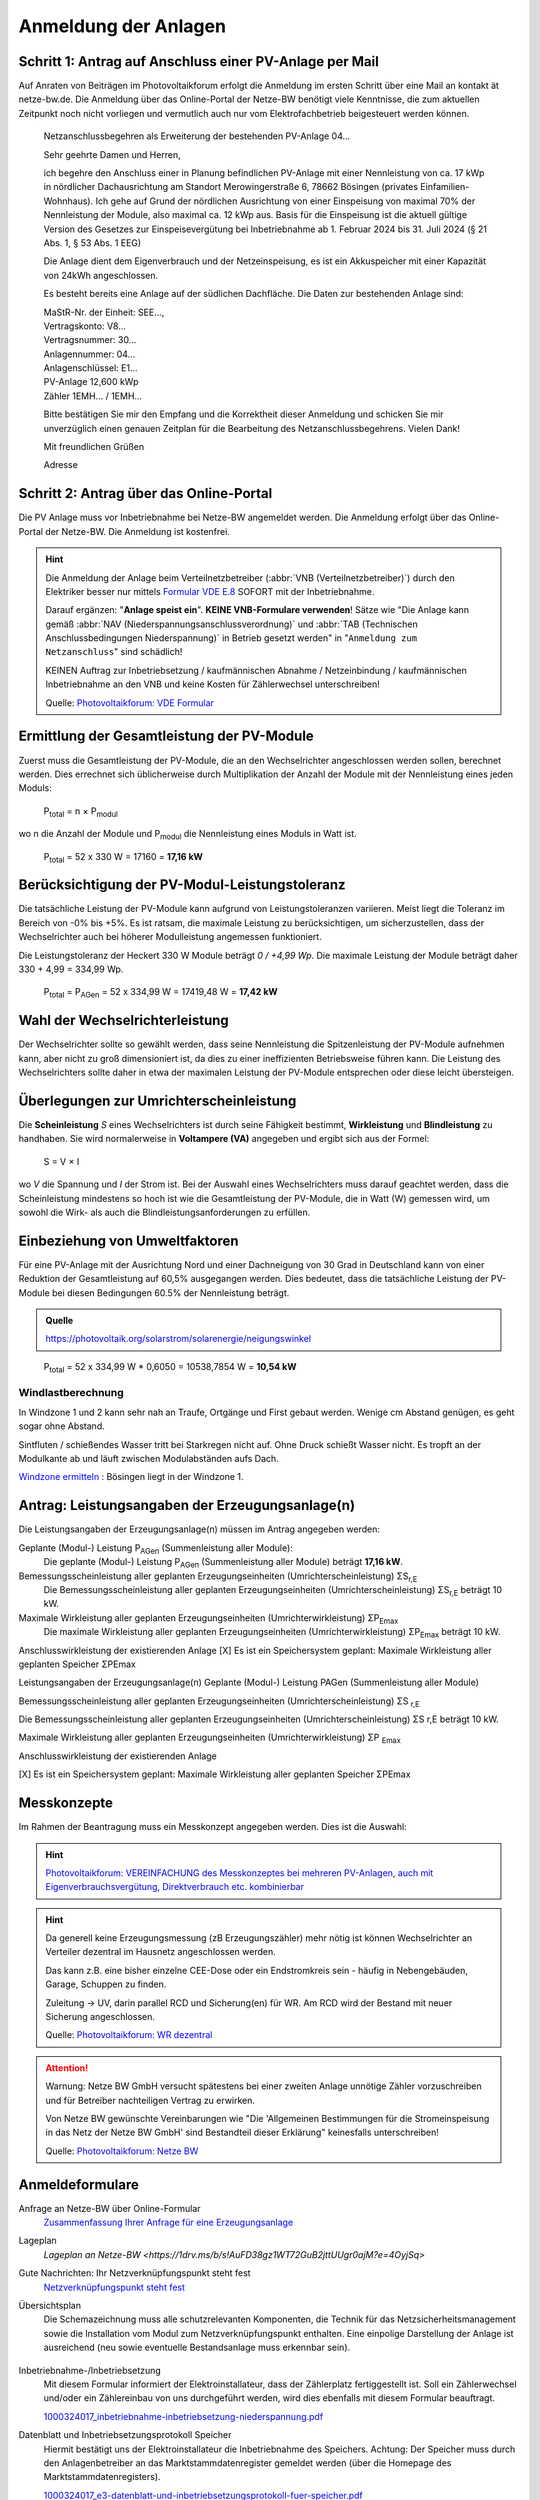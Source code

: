 ######################
Anmeldung der Anlagen
######################


Schritt 1: Antrag auf Anschluss einer PV-Anlage per Mail
========================================================

Auf Anraten von Beiträgen im Photovoltaikforum erfolgt die Anmeldung im ersten Schritt über eine Mail an kontakt ät netze-bw.de. Die Anmeldung über das Online-Portal der Netze-BW benötigt viele Kenntnisse, die zum aktuellen Zeitpunkt noch nicht vorliegen und vermutlich auch nur vom Elektrofachbetrieb beigesteuert werden können.

.. epigraph::

	Netzanschlussbegehren als Erweiterung der bestehenden PV-Anlage 04...

	Sehr geehrte Damen und Herren,

	ich begehre den Anschluss einer in Planung befindlichen PV-Anlage mit einer Nennleistung von ca. 17 kWp in nördlicher Dachausrichtung am Standort Merowingerstraße 6, 78662 Bösingen (privates Einfamilien-Wohnhaus). Ich gehe auf Grund der nördlichen Ausrichtung von einer Einspeisung von maximal 70% der Nennleistung der Module, also maximal ca. 12 kWp aus. Basis für die Einspeisung ist die aktuell gültige Version des Gesetzes zur Einspeisevergütung bei Inbetriebnahme ab 1. Februar 2024 bis 31. Juli 2024 (§ 21 Abs. 1, § 53 Abs. 1 EEG)

	Die Anlage dient dem Eigenverbrauch und der Netzeinspeisung, es ist ein Akkuspeicher mit einer Kapazität von 24kWh angeschlossen.

	Es besteht bereits eine Anlage auf der südlichen Dachfläche. Die Daten zur bestehenden  Anlage sind:

	| MaStR-Nr. der Einheit: SEE...,
	| Vertragskonto: V8...
	| Vertragsnummer: 30...
	| Anlagennummer: 04...
	| Anlagenschlüssel: E1...
	| PV-Anlage 12,600 kWp
	| Zähler 1EMH... / 1EMH...

	Bitte bestätigen Sie mir den Empfang und die Korrektheit dieser Anmeldung und schicken Sie mir unverzüglich einen genauen Zeitplan für die Bearbeitung des Netzanschlussbegehrens. Vielen Dank!

	Mit freundlichen Grüßen

	Adresse

Schritt 2: Antrag über das Online-Portal
========================================

Die PV Anlage muss vor Inbetriebnahme bei Netze-BW angemeldet werden. Die Anmeldung erfolgt über das Online-Portal der Netze-BW. Die Anmeldung ist kostenfrei.

.. figure:: images/netze-bw-antrag-01.png

.. hint::

	Die Anmeldung der Anlage beim Verteilnetzbetreiber (:abbr:`VNB (Verteilnetzbetreiber)`) durch den Elektriker besser nur mittels `Formular VDE E.8 <https://www.vde.com/resource/blob/1785304/b8f1b3ae3d7abfc10dffe0adb38aad7e/vde-ar-n-4105-formulare-anhang-e-data.pdf>`_ SOFORT mit der Inbetriebnahme.

	Darauf ergänzen: "**Anlage speist ein**". **KEINE VNB-Formulare verwenden**! Sätze wie "Die Anlage kann gemäß :abbr:`NAV (Niederspannungsanschlussverordnung)` und :abbr:`TAB (Technischen Anschlussbedingungen Niederspannung)` in Betrieb gesetzt werden" in "``Anmeldung zum Netzanschluss``" sind schädlich!

	KEINEN Auftrag zur Inbetriebsetzung / kaufmännischen Abnahme / Netzeinbindung / kaufmännischen Inbetriebnahme an den VNB und keine Kosten für Zählerwechsel unterschreiben!

	Quelle: `Photovoltaikforum: VDE Formular <https://www.photovoltaikforum.com/wissen/entry/2-faq-wertvolle-informationen-zu-pv-anlagengr%C3%B6%C3%9Fe-stromspeicher-wirtschaftlichkeit/>`_


Ermittlung der Gesamtleistung der PV-Module
===========================================

Zuerst muss die Gesamtleistung der PV-Module, die an den Wechselrichter angeschlossen werden sollen, berechnet werden. Dies errechnet sich üblicherweise durch Multiplikation der Anzahl der Module mit der Nennleistung eines jeden Moduls:

.. epigraph::

	P\ :sub:`total` = n × P\ :sub:`modul`

wo n die Anzahl der Module und P\ :sub:`modul` die Nennleistung eines Moduls in Watt ist.

.. epigraph::

	P\ :sub:`total` = 52 x 330 W = 17160 = **17,16 kW**


Berücksichtigung der PV-Modul-Leistungstoleranz
===============================================

Die tatsächliche Leistung der PV-Module kann aufgrund von Leistungstoleranzen variieren. Meist liegt die Toleranz im Bereich von -0% bis +5%. Es ist ratsam, die maximale Leistung zu berücksichtigen, um sicherzustellen, dass der Wechselrichter auch bei höherer Modulleistung angemessen funktioniert.

Die Leistungstoleranz der Heckert 330 W Module beträgt `0 / +4,99 Wp`. Die maximale Leistung der Module beträgt daher 330 + 4,99 = 334,99 Wp.

.. epigraph::

	P\ :sub:`total` = P\ :sub:`AGen` = 52 x 334,99 W = 17419,48 W = **17,42 kW**


Wahl der Wechselrichterleistung
===============================

Der Wechselrichter sollte so gewählt werden, dass seine Nennleistung die Spitzenleistung der PV-Module aufnehmen kann, aber nicht zu groß dimensioniert ist, da dies zu einer ineffizienten Betriebsweise führen kann. Die Leistung des Wechselrichters sollte daher in etwa der maximalen Leistung der PV-Module entsprechen oder diese leicht übersteigen.



Überlegungen zur Umrichterscheinleistung
========================================

Die **Scheinleistung** `S` eines Wechselrichters ist durch seine Fähigkeit bestimmt, **Wirkleistung** und **Blindleistung** zu handhaben. Sie wird normalerweise in **Voltampere (VA)** angegeben und ergibt sich aus der Formel:

.. epigraph::

	S = V × I

wo `V` die Spannung und `I` der Strom ist. Bei der Auswahl eines Wechselrichters muss darauf geachtet werden, dass die Scheinleistung mindestens so hoch ist wie die Gesamtleistung der PV-Module, die in Watt (W) gemessen wird, um sowohl die Wirk- als auch die Blindleistungsanforderungen zu erfüllen.


Einbeziehung von Umweltfaktoren
===============================

Für eine PV-Anlage mit der Ausrichtung Nord und einer Dachneigung von 30 Grad in Deutschland kann von einer Reduktion der Gesamtleistung auf 60,5% ausgegangen werden. Dies bedeutet, dass die tatsächliche Leistung der PV-Module bei diesen Bedingungen 60.5% der Nennleistung beträgt.

.. admonition:: Quelle

	https://photovoltaik.org/solarstrom/solarenergie/neigungswinkel

.. epigraph::

	P\ :sub:`total` = 52 x 334,99 W * 0,6050 = 10538,7854 W = **10,54 kW**


Windlastberechnung
------------------


In Windzone 1 und 2 kann sehr nah an Traufe, Ortgänge und First gebaut werden. Wenige cm Abstand genügen, es geht sogar ohne Abstand.

Sintfluten / schießendes Wasser tritt bei Starkregen nicht auf. Ohne Druck schießt Wasser nicht. Es tropft an der Modulkante ab und läuft zwischen Modulabständen aufs Dach.

`Windzone ermitteln <https://www.dehn.de/de/produkte/blitzschutz-erdung/windzone>`_ : Bösingen liegt in der Windzone 1.


Antrag: Leistungsangaben der Erzeugungsanlage(n)
================================================

Die Leistungsangaben der Erzeugungsanlage(n) müssen im Antrag angegeben werden:

Geplante (Modul-) Leistung P\ :sub:`AGen` (Summenleistung aller Module):
	Die geplante (Modul-) Leistung P\ :sub:`AGen` (Summenleistung aller Module) beträgt **17,16 kW**.

Bemessungsscheinleistung aller geplanten Erzeugungseinheiten (Umrichterscheinleistung) ΣS\ :sub:`r,E`
	Die Bemessungsscheinleistung aller geplanten Erzeugungseinheiten (Umrichterscheinleistung) ΣS\ :sub:`r,E` beträgt 10 kW.

Maximale Wirkleistung aller geplanten Erzeugungseinheiten (Umrichterwirkleistung) ΣP\ :sub:`Emax`
	Die maximale Wirkleistung aller geplanten Erzeugungseinheiten (Umrichterwirkleistung) ΣP\ :sub:`Emax` beträgt 10 kW.


Anschlusswirkleistung der existierenden Anlage
[X] Es ist ein Speichersystem geplant:
Maximale Wirkleistung aller geplanten Speicher ΣPEmax




Leistungsangaben der Erzeugungsanlage(n)
Geplante (Modul-) Leistung PAGen (Summenleistung aller Module)


Bemessungsscheinleistung aller geplanten Erzeugungseinheiten (Umrichterscheinleistung) ΣS :sub:`r,E`

Die Bemessungsscheinleistung aller geplanten Erzeugungseinheiten (Umrichterscheinleistung) ΣS r,E beträgt 10 kW.

Maximale Wirkleistung aller geplanten Erzeugungseinheiten (Umrichterwirkleistung) ΣP :sub:`Emax`


Anschlusswirkleistung der existierenden Anlage


[X] Es ist ein Speichersystem geplant:
Maximale Wirkleistung aller geplanten Speicher ΣPEmax


Messkonzepte
=============


Im Rahmen der Beantragung muss ein Messkonzept angegeben werden. Dies ist die Auswahl:

.. figure:: images/messkonzept-1-6-0.png

.. figure:: images/messkonzept-1-6-1.png

.. figure:: images/messkonzept-13-17.png

.. figure:: images/messkonzept-7-11-und-40-0.png

.. figure:: images/messkonzept-7-11-und-40-1.png

.. figure:: images/messkonzept-speicher-0.png

.. figure:: images/messkonzept-speicher-1.png

.. hint::

	`Photovoltaikforum: VEREINFACHUNG des Messkonzeptes bei mehreren PV-Anlagen, auch mit Eigenverbrauchsvergütung, Direktverbrauch etc. kombinierbar <https://www.photovoltaikforum.com/thread/95564-unterschied-messkonzept-7-1-7-2/?postID=1513946#post1513946>`_

.. hint::

	Da generell keine Erzeugungsmessung (zB Erzeugungszähler) mehr nötig ist können Wechselrichter an Verteiler dezentral im Hausnetz angeschlossen werden.

	Das kann z.B. eine bisher einzelne CEE-Dose oder ein Endstromkreis sein - häufig in Nebengebäuden, Garage, Schuppen zu finden.

	Zuleitung -> UV, darin parallel RCD und Sicherung(en) für WR. Am RCD wird der Bestand mit neuer Sicherung angeschlossen.

	Quelle: `Photovoltaikforum: WR dezentral <https://www.photovoltaikforum.com/wissen/entry/2-faq-wertvolle-informationen-zu-pv-anlagengr%C3%B6%C3%9Fe-stromspeicher-wirtschaftlichkeit/#25c7c7c0-beispiel-f%C3%BCr-46-module-%C3%A0-400-wp>`_



.. attention::

	Warnung: Netze BW GmbH versucht spätestens bei einer zweiten Anlage unnötige Zähler vorzuschreiben und für Betreiber nachteiligen Vertrag zu erwirken.

	Von Netze BW gewünschte Vereinbarungen wie "Die 'Allgemeinen Bestimmungen für die Stromeinspeisung in das Netz der Netze BW GmbH' sind Bestandteil dieser Erklärung" keinesfalls unterschreiben!

	Quelle: `Photovoltaikforum: Netze BW <https://www.photovoltaikforum.com/wissen/entry/2-faq-wertvolle-informationen-zu-pv-anlagengr%C3%B6%C3%9Fe-stromspeicher-wirtschaftlichkeit/#25c7c7c0-beispiel-f%C3%BCr-46-module-%C3%A0-400-wp>`_

.. seealso::

	* `Photovoltaikforum FAQ <https://www.photovoltaikforum.com/wissen/entry/2-faq-wertvolle-informationen-zu-pv-anlagengr%C3%B6%C3%9Fe-stromspeicher-wirtschaftlichkeit/>`_
	* `Bundesnetzagentur EEG-Förderung <https://www.bundesnetzagentur.de/DE/Fachthemen/ElektrizitaetundGas/ErneuerbareEnergien/EEG_Foerderung/start.html>`_
	* `Clearingstelle EEG <https://www.clearingstelle-eeg-kwkg.de/haeufige-rechtsfrage/68>`_
	* https://openwb.de/main/?page_id=1637


Anmeldeformulare
================


Anfrage an Netze-BW über Online-Formular
	`Zusammenfassung Ihrer Anfrage für eine Erzeugungsanlage <https://1drv.ms/b/s!AuFD38gz1WT73WcPliP_kjK80S7M?e=GWjX1m>`_

Lageplan
	`Lageplan an Netze-BW <https://1drv.ms/b/s!AuFD38gz1WT72GuB2jttUUgr0ajM?e=4OyjSq>`

Gute Nachrichten: Ihr Netzverknüpfungspunkt steht fest
	`Netzverknüpfungspunkt steht fest <https://1drv.ms/b/s!AuFD38gz1WT72kK1RBUbZFWIQTG0?e=q7YHhJ>`_

Übersichtsplan
	Die Schemazeichnung muss alle schutzrelevanten Komponenten, die Technik für das Netzsicherheitsmanagement sowie die Installation vom Modul zum Netzverknüpfungspunkt enthalten. Eine einpolige Darstellung der Anlage ist ausreichend (neu sowie eventuelle Bestandsanlage muss erkennbar sein).

	.. figure:: ./images/pv-autark-MK40-V2.png

Inbetriebnahme-/Inbetriebsetzung
	Mit diesem Formular informiert der Elektroinstallateur, dass der Zählerplatz fertiggestellt ist. Soll ein Zählerwechsel und/oder ein Zählereinbau von uns durchgeführt werden, wird dies ebenfalls mit diesem Formular beauftragt.

	`1000324017_inbetriebnahme-inbetriebsetzung-niederspannung.pdf <https://1drv.ms/b/s!AuFD38gz1WT7235sgCCg8SLXV_pc?e=UNZhsa>`_


Datenblatt und Inbetriebsetzungsprotokoll Speicher
	Hiermit bestätigt uns der Elektroinstallateur die Inbetriebnahme des Speichers. Achtung: Der Speicher muss durch den Anlagenbetreiber an das Marktstammdatenregister gemeldet werden (über die Homepage des Marktstammdatenregisters).

	`1000324017_e3-datenblatt-und-inbetriebsetzungsprotokoll-fuer-speicher.pdf <https://1drv.ms/b/s!AuFD38gz1WT723__JPB6LcadUs5v?e=QP68LW>`_


Inbetriebnahme der Erzeugungsanlage
	Hiermit bestätigen Sie uns die Inbetriebnahme der Erzeugungsanlage nach VDE-AR-N 4105:2018-11 (ersetzt die Dokumente: E.2 Datenblatt EZA, E.8 Inbetriebsetzungsprotokoll für EZA und Erklärung zum Netzsicherheitsmanagement).

	`1000324017_inbetriebsetzungsprotokoll-fuer-erzeugungsanlagen-nach-vde-ar-n-4105.pdf <https://1drv.ms/b/s!AuFD38gz1WT73AA3wRxD6BBn5D8s?e=zNJIgu>`_


